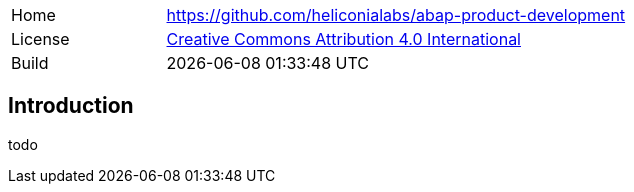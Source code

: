 [cols="1,3",frame=none,grid=none]
|===
|Home
|link:https://github.com/heliconialabs/abap-product-development[https://github.com/heliconialabs/abap-product-development]

|License
|link:https://github.com/heliconialabs/abap-product-development/blob/main/LICENSE[Creative Commons Attribution 4.0 International]

|Build
|{docdatetime}
|===

== Introduction
todo